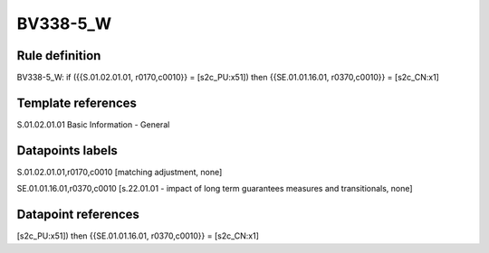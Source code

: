 =========
BV338-5_W
=========

Rule definition
---------------

BV338-5_W: if ({{S.01.02.01.01, r0170,c0010}} = [s2c_PU:x51]) then {{SE.01.01.16.01, r0370,c0010}} = [s2c_CN:x1]


Template references
-------------------

S.01.02.01.01 Basic Information - General


Datapoints labels
-----------------

S.01.02.01.01,r0170,c0010 [matching adjustment, none]

SE.01.01.16.01,r0370,c0010 [s.22.01.01 - impact of long term guarantees measures and transitionals, none]



Datapoint references
--------------------

[s2c_PU:x51]) then {{SE.01.01.16.01, r0370,c0010}} = [s2c_CN:x1]
